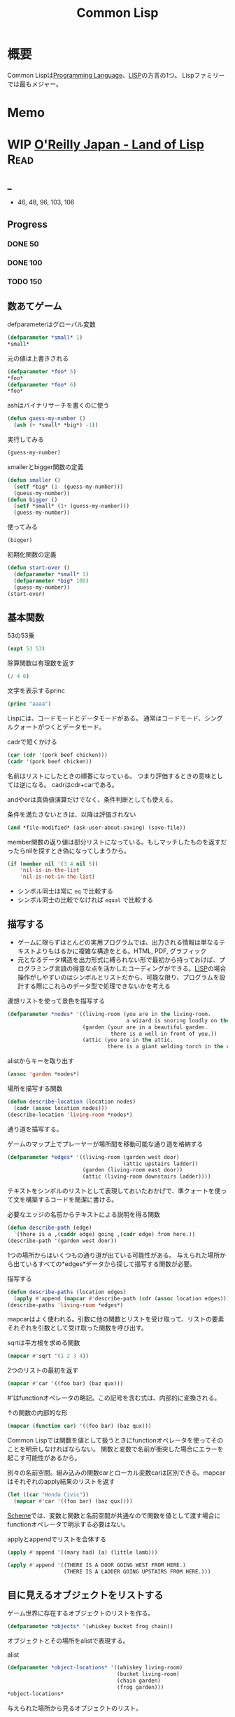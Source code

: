 :PROPERTIES:
:ID:       2337587f-0d95-484f-922a-f4cca1ace49e
:header-args+: :wrap :results raw
:END:
#+title: Common Lisp
* 概要
Common Lispは[[id:868ac56a-2d42-48d7-ab7f-7047c85a8f39][Programming Language]]、[[id:18fbe00f-4ec8-4ca0-adfa-2d1381669642][LISP]]の方言の1つ。
Lispファミリーでは最もメジャー。
* Memo
* WIP [[https://www.oreilly.co.jp/books/9784873115870/][O'Reilly Japan - Land of Lisp]]                                    :Read:
:LOGBOOK:
CLOCK: [2022-02-22 Tue 23:05]--[2022-02-22 Tue 23:30] =>  0:25
CLOCK: [2022-02-21 Mon 10:33]--[2022-02-21 Mon 10:59] =>  0:26
CLOCK: [2022-02-20 Sun 22:35]--[2022-02-20 Sun 23:00] =>  0:25
CLOCK: [2022-02-20 Sun 22:08]--[2022-02-20 Sun 22:33] =>  0:25
CLOCK: [2022-02-20 Sun 21:33]--[2022-02-20 Sun 21:58] =>  0:25
CLOCK: [2022-02-20 Sun 21:05]--[2022-02-20 Sun 21:31] =>  0:26
CLOCK: [2022-02-18 Fri 23:28]--[2022-02-18 Fri 23:53] =>  0:25
CLOCK: [2022-02-18 Fri 22:53]--[2022-02-18 Fri 23:18] =>  0:25
CLOCK: [2022-02-17 Thu 10:28]--[2022-02-17 Thu 10:53] =>  0:25
CLOCK: [2022-02-17 Thu 09:27]--[2022-02-17 Thu 09:52] =>  0:25
CLOCK: [2022-02-17 Thu 09:53]--[2022-02-17 Thu 10:18] =>  0:25
:END:
** _
- 46, 48, 96, 103, 106
** Progress
*** DONE 50
CLOSED: [2022-02-17 Thu 23:42] DEADLINE: <2022-02-17 Thu 23:59>
*** DONE 100
CLOSED: [2022-02-22 Tue 23:25] DEADLINE: <2022-02-18 Fri 23:59>
*** TODO 150
DEADLINE: <2022-02-23 Wed 23:59>
:LOGBOOK:
CLOCK: [2022-02-23 Wed 12:55]--[2022-02-23 Wed 13:20] =>  0:25
CLOCK: [2022-02-23 Wed 12:05]--[2022-02-23 Wed 12:30] =>  0:25
CLOCK: [2022-02-23 Wed 11:21]--[2022-02-23 Wed 11:46] =>  0:25
CLOCK: [2022-02-23 Wed 10:54]--[2022-02-23 Wed 11:19] =>  0:25
:END:
** 数あてゲーム
#+caption: defparameterはグローバル変数
#+begin_src lisp
  (defparameter *small* 1)
  *small*
#+end_src

#+RESULTS:
#+begin_results
1
#+end_results

#+caption: 元の値は上書きされる
#+begin_src lisp
  (defparameter *foo* 5)
  ,*foo*
  (defparameter *foo* 6)
  ,*foo*
#+end_src

#+RESULTS:
#+begin_results
6
#+end_results

#+caption: ashはバイナリサーチを書くのに使う
#+begin_src lisp
  (defun guess-my-number ()
    (ash (+ *small* *big*) -1))
#+end_src

#+RESULTS:
#+begin_results
GUESS-MY-NUMBER
#+end_results

#+caption: 実行してみる
#+begin_src lisp
  (guess-my-number)
#+end_src

#+RESULTS:
#+begin_results
50
#+end_results

#+caption: smallerとbigger関数の定義
#+begin_src lisp
  (defun smaller ()
    (setf *big* (1- (guess-my-number)))
    (guess-my-number))
  (defun bigger ()
    (setf *small* (1+ (guess-my-number)))
    (guess-my-number))
#+end_src

#+RESULTS:
#+begin_results
BIGGER
#+end_results

#+caption: 使ってみる
#+begin_src lisp
  (bigger)
#+end_src

#+RESULTS:
#+begin_results
75
#+end_results

#+caption: 初期化関数の定義
#+begin_src lisp
  (defun start-over ()
    (defparameter *small* 1)
    (defparameter *big* 100)
    (guess-my-number))
  (start-over)
#+end_src

#+RESULTS:
#+begin_results
50
#+end_results
** 基本関数
#+caption: 53の53乗
#+begin_src lisp
(expt 53 53)
#+end_src

#+RESULTS:
#+begin_results
24356848165022712132477606520104725518533453128685640844505130879576720609150223301256150373
#+end_results

#+caption: 除算関数は有理数を返す
#+begin_src lisp
(/ 4 6)
#+end_src

#+RESULTS:
#+begin_results
2/3
#+end_results

#+caption: 文字を表示するprinc
#+begin_src lisp
(princ "aaaa")
#+end_src

#+RESULTS:
#+begin_results
aaaa
#+end_results

Lispには、コードモードとデータモードがある。
通常はコードモード、シングルクォートがつくとデータモード。

#+caption: cadrで短くかける
#+begin_src lisp
  (car (cdr '(pork beef chicken)))
  (cadr '(pork beef chicken))
#+end_src
名前はリストにしたときの順番になっている。
つまり評価するときの意味としては逆になる。
cadrはcdr+carである。

andやorは真偽値演算だけでなく、条件判断としても使える。
#+caption: 条件を満たさないときは、以降は評価されない
#+begin_src lisp
  (and *file-modified* (ask-user-about-saving) (save-file))
#+end_src

member関数の返り値は部分リストになっている。もしマッチしたものを返すだったらnilを探すとき偽になってしまうから。
#+caption:
#+begin_src lisp
  (if (member nil '(3 4 nil 5))
      'nil-is-in-the-list
      'nil-is-not-in-the-list)
#+end_src

- シンボル同士は常に ~eq~ で比較する
- シンボル同士の比較でなければ ~equal~ で比較する
** 描写する
- ゲームに限らずほとんどの実用プログラムでは、出力される情報は単なるテキストよりもはるかに複雑な構造をとる。HTML, PDF, グラフィック
- 元となるデータ構造を出力形式に縛られない形で最初から持っておけば、プログラミング言語の得意な点を活かしたコーディングができる。[[id:18fbe00f-4ec8-4ca0-adfa-2d1381669642][LISP]]の場合操作がしやすいのはシンボルとリストだから、可能な限り、プログラムを設計する際にこれらのデータ型で処理できないかを考える

#+caption: 連想リストを使って景色を描写する
#+begin_src lisp
  (defparameter *nodes* '((living-room (you are in the living-room.
                                        a wizard is snoring loudly on the couch.))
                          (garden (your are in a beautiful garden.
                                   there is a well in front of you.))
                          (attic (you are in the attic.
                                  there is a giant welding torch in the corner.))))
#+end_src

#+RESULTS:
#+begin_results
*NODES*
#+end_results

#+caption: alistからキーを取り出す
#+begin_src lisp
  (assoc 'garden *nodes*)
#+end_src

#+RESULTS:
#+begin_results
(GARDEN (YOUR ARE IN A BEAUTIFUL GARDEN. THERE IS A WELL IN FRONT OF YOU.))
#+end_results

#+caption: 場所を描写する関数
#+begin_src lisp
  (defun describe-location (location nodes)
    (cadr (assoc location nodes)))
  (describe-location 'living-room *nodes*)
#+end_src

#+RESULTS:
#+begin_results
(YOU ARE IN THE LIVING-ROOM. A WIZARD IS SNORING LOUDLY ON THE COUCH.)
#+end_results

通り道を描写する。
#+caption: ゲームのマップ上でプレーヤーが場所間を移動可能な通り道を格納する
#+begin_src lisp
  (defparameter *edges* '((living-room (garden west door)
                                       (attic upstairs ladder))
                          (garden (living-room east door))
                          (attic (living-room downstairs ladder))))
#+end_src

#+RESULTS:
#+begin_results
*EDGES*
#+end_results

テキストをシンボルのリストとして表現しておいたおかげで、準クォートを使って文を構築するコードを簡潔に書ける。

#+caption: 必要なエッジの名前からテキストによる説明を得る関数
#+begin_src lisp
  (defun describe-path (edge)
    `(there is a ,(caddr edge) going ,(cadr edge) from here.))
  (describe-path '(garden west door))
#+end_src

#+RESULTS:
#+begin_results
(THERE IS A DOOR GOING WEST FROM HERE.)
#+end_results

1つの場所からはいくつもの通り道が出ている可能性がある。
与えられた場所から出ているすべての*edges*データから探して描写する関数が必要。

#+caption: 描写する
#+begin_src lisp
  (defun describe-paths (location edges)
    (apply #'append (mapcar #'describe-path (cdr (assoc location edges)))))
  (describe-paths 'living-room *edges*)
#+end_src

#+RESULTS:
#+begin_results
(THERE IS A DOOR GOING WEST FROM HERE. THERE IS A LADDER GOING UPSTAIRS FROM
 HERE.)
#+end_results

mapcarはよく使われる。引数に他の関数とリストを受け取って、リストの要素それぞれを引数として受け取った関数を呼び出す。
#+caption: sqrtは平方根を求める関数
#+begin_src lisp
(mapcar #'sqrt '(1 2 3 4))
#+end_src

#+RESULTS:
#+begin_results
(1 1.4142135 1.7320508 2)
#+end_results

#+caption: 2つのリストの最初を返す
#+begin_src lisp
  (mapcar #'car '((foo bar) (baz qux)))
#+end_src

#+RESULTS:
#+begin_results
(FOO BAZ)
#+end_results

#'はfunctionオペレータの略記。この記号を含む式は、内部的に変換される。
#+caption: ↑の関数の内部的な形
#+begin_src lisp
  (mapcar (function car) '((foo bar) (baz qux)))
#+end_src

#+RESULTS:
#+begin_results
(FOO BAZ)
#+end_results

Common Lispでは関数を値として扱うときにfunctionオペレータを使ってそのことを明示しなければならない。
関数と変数で名前が衝突した場合にエラーを起こす可能性があるから。

#+caption: 別々の名前空間。組み込みの関数carとローカル変数carは区別できる。mapcarはそれぞれのapply結果のリストを返す
#+begin_src lisp
  (let ((car "Honda Civic"))
    (mapcar #'car '((foo bar) (baz qux))))
#+end_src

#+RESULTS:
#+begin_results
(FOO BAZ)
#+end_results

[[id:53a7a781-8398-4069-8735-6ac5b8c3bc05][Scheme]]では、変数と関数と名前空間が共通なので関数を値として渡す場合にfunctionオペレータで明示する必要はない。

#+caption: applyとappendでリストを合体する
#+begin_src lisp
  (apply #'append '((mary had) (a) (little lamb)))
#+end_src

#+RESULTS:
#+begin_results
(MARY HAD A LITTLE LAMB)
#+end_results

#+caption:
#+begin_src lisp
  (apply #'append '((THERE IS A DOOR GOING WEST FROM HERE.)
                    (THERE IS A LADDER GOING UPSTAIRS FROM HERE.)))
#+end_src

#+RESULTS:
#+begin_results
(THERE IS A DOOR GOING WEST FROM HERE. THERE IS A LADDER GOING UPSTAIRS FROM
 HERE.)
#+end_results

** 目に見えるオブジェクトをリストする
ゲーム世界に存在するオブジェクトのリストを作る。

#+caption:
#+begin_src lisp
(defparameter *objects* '(whiskey bucket frog chain))
#+end_src

#+RESULTS:
#+begin_results
*OBJECTS*
#+end_results

オブジェクトとその場所をalistで表現する。
#+caption: alist
#+begin_src lisp
  (defparameter *object-locations* '((whiskey living-room)
                                     (bucket living-room)
                                     (chain garden)
                                     (frog garden)))
  *object-locations*
#+end_src

#+RESULTS:
#+begin_results
((WHISKEY LIVING-ROOM) (BUCKET LIVING-ROOM) (CHAIN GARDEN) (FROG GARDEN))
#+end_results

与えられた場所から見るオブジェクトのリスト。
#+caption: labelsでローカル関数が定義できる
#+begin_src lisp
  (defun objects-at (loc objs obj-locs)
    (labels ((at-loc-p (obj)
               (eq (cadr (assoc obj obj-locs)) loc)))
      (remove-if-not #'at-loc-p objs)))
#+end_src

#+RESULTS:
#+begin_results
OBJECTS-AT
#+end_results

objects-atを使ってみる。

#+caption: living-roomにあるobjectを描写する
#+begin_src lisp
(objects-at 'living-room *objects* *object-locations*)
#+end_src

#+RESULTS:
#+begin_results
(WHISKEY BUCKET)
#+end_results

ある場所で見えるオブジェクトの一覧。

#+caption: オブジェクト一覧
#+begin_src lisp
  (defun describe-objects (loc objs obj-loc)
    (labels ((describe-obj (obj)
               `(you see a ,obj on the floor.)))
      (apply #'append (mapcar #'describe-obj (objects-at loc objs obj-loc)))))
#+end_src

#+RESULTS:
#+begin_results
DESCRIBE-OBJECTS
#+end_results

使ってみる。

#+caption:
#+begin_src lisp
  (describe-objects 'living-room *objects* *object-locations*)
#+end_src

#+RESULTS:
#+begin_results
(YOU SEE A WHISKEY ON THE FLOOR. YOU SEE A BUCKET ON THE FLOOR.)
#+end_results

** 現在地を保持する
現在値を保持する変数を作る。

#+caption: 現在地を保持する
#+begin_src lisp
  (defparameter *location* 'living-room)
  *location*
#+end_src

#+RESULTS:
#+begin_results
LIVING-ROOM
#+end_results

プレイヤーがタイプするlook関数を作る。見えるものすべてを描写する。

#+caption: 見えるものすべてを描写する
#+begin_src lisp
  (defun look ()
  (append (describe-location *location* *nodes*)
        (describe-paths *location* *edges*)
        (describe-objects *location* *objects* *object-locations*)))
  (look)
#+end_src

#+RESULTS:
#+begin_results
(YOU ARE IN THE LIVING-ROOM. A WIZARD IS SNORING LOUDLY ON THE COUCH. THERE IS
 A DOOR GOING WEST FROM HERE. THERE IS A LADDER GOING UPSTAIRS FROM HERE. YOU
 SEE A WHISKEY ON THE FLOOR. YOU SEE A BUCKET ON THE FLOOR.)
#+end_results

look関数はグローバル変数を読むから、関数的ではない。
** 動き回る
#+caption: 歩き回るwalk関数。find関数はリストから与えた要素を探す関数
#+begin_src lisp
  (defun walk (direction)
    (let ((next (find direction
                      (cdr (assoc *location* *edges*))
                      :key #'cadr)))
      (if next
          (progn (setf *location* (car next))
                 (look))
          '(you cannot go that way.))))
#+end_src

#+RESULTS:
#+begin_results
WALK
#+end_results

#+caption: findの例: シンボルyをcadrに持つような最初の要素をリストから探し出す
#+begin_src lisp
  (find 'y '((5 x) (3 y) (7 z)) :key #'cadr)
#+end_src

#+RESULTS:
#+begin_results
(3 Y)
#+end_results

#+caption: findの例2: シンボルyをcarに持つような最初の要素をリストから探し出す
#+begin_src lisp
  (find '3 '((5 x) (3 y) (7 z)) :key #'car)
#+end_src

#+RESULTS:
#+begin_results
(3 Y)
#+end_results

:key #'carはキーワード引数。
コロンで始まる名前、続く値で構成されている。

#+caption: walkを使ってみる
#+begin_src lisp
(walk 'west)
#+end_src

#+RESULTS:
#+begin_results
(YOUR ARE IN A BEAUTIFUL GARDEN. THERE IS A WELL IN FRONT OF YOU. THERE IS A
 DOOR GOING EAST FROM HERE. YOU SEE A FROG ON THE FLOOR. YOU SEE A CHAIN ON THE
 FLOOR.)
#+end_results

** オブジェクトを手に取る
pushとassocを使うことで、alistの値が変更されたかのように見せることができる。

#+caption: オブジェクトの場所を管理している変数 *object-locations*を変更する
#+begin_src lisp
  (defun pickup (object)
    (cond ((member object
                   (objects-at *location* *objects* *object-locations*))
           (push (list object 'body) *object-locations*)
           `(you are now carrying the ,object))
          (t '(you cannot get that.))))
#+end_src

#+RESULTS:
#+begin_results
PICKUP
#+end_results

#+caption: リビングに戻る
#+begin_src lisp
(walk 'east)
#+end_src

#+RESULTS:
#+begin_results
(YOU ARE IN THE LIVING-ROOM. A WIZARD IS SNORING LOUDLY ON THE COUCH. THERE IS
 A DOOR GOING WEST FROM HERE. THERE IS A LADDER GOING UPSTAIRS FROM HERE. YOU
 SEE A WHISKEY ON THE FLOOR. YOU SEE A BUCKET ON THE FLOOR.)
#+end_results

#+caption: ウィスキーを取る
#+begin_src lisp
  (pickup 'whiskey)
#+end_src

#+RESULTS:
#+begin_results
(YOU CANNOT GET THAT.)
#+end_results

alist中の値を置き換えたければ、新しい要素をリストにpushするだけでいい。
assocは最も新しい値だけを返すから。

#+caption: 持っているものを調べる
#+begin_src lisp
  (defun inventory ()
      (cons 'items- (objects-at 'body *objects* *object-locations*)))
  (inventory)
#+end_src

#+RESULTS:
#+begin_results
(ITEMS-)
#+end_results

#+caption: pushは先頭に新しいリストを追加する
#+begin_src lisp
  (defparameter *foo* '(1 2 3))
  (push 7 *foo*)
#+end_src

#+RESULTS:
#+begin_results
(7 1 2 3)
#+end_results

#+caption: ↑と同じことをsetfで表現する
#+begin_src lisp
(setf *foo* (cons 7 '(1 2 3)))
#+end_src

#+RESULTS:
#+begin_results
(7 1 2 3)
#+end_results

動作を試す。
居間に戻ってウィスキーを取る。

#+caption: 歩く
#+begin_src lisp
(walk 'east)
#+end_src

#+RESULTS:
#+begin_results
(YOU CANNOT GO THAT WAY.)
#+end_results

#+caption: ウィスキーを取る
#+begin_src lisp
(pickup 'whiskey)
#+end_src

#+RESULTS:
#+begin_results
(YOU ARE NOW CARRYING THE WHISKEY)
#+end_results

** テキストの表示と読み込み
#+caption: 表示する
#+begin_src lisp
(print "foo")
#+end_src

#+RESULTS:
#+begin_results
foo
#+end_results

#+caption: printは改行する
#+begin_src lisp :results output
  (progn (print "this")
         (print "is")
         (print "a")
         (print "test"))
#+end_src

#+RESULTS:
#+begin_results

"this"
"is"
"a"
"test"
#+end_results

#+caption: prin1は改行しない
#+begin_src lisp :results output
  (progn (prin1 "this")
         (prin1 "is")
         (prin1 "a")
         (prin1 "test"))
#+end_src

#+RESULTS:
#+begin_results
this""is""a""test
#+end_results

prin1の方がやってることは少ないので、より基本的な関数であると言える。組み合わせの自由度も高く、したがって大規模なコードの中でよく見られる。

入力させて挨拶を返す関数。
#+caption: プロンプトから呼び出して、入力を待つ。入力はダブルクォートで囲む必要がある
#+begin_src lisp
  (defun say-hello ()
    (print "Please type your name:")
    (let ((name (read)))
      (print "Nice to meet you, ")
      (print name)))
#+end_src

printはコンピュータ向け、princは人間向け。
printは元のデータを表示する。printcは文字列にして表示する。

ダブルクォートをつけなくていい改良版。

#+caption: princ, read-lineを使う
#+begin_src lisp
  (defun say-hello()
    (princ "Please type your name:")
    (let ((name (read-line)))
      (princ "Nice to meet you, ")
      (princ name)))
#+end_src

#+RESULTS:
#+begin_results
SAY-HELLO
#+end_results

** データの対称性
プログラムコードとデータを同じデータ構造を使って扱うプログラミング言語は、同図象性を持つ、と呼ばれる。

- '(+ 1 2) → データモード
- (+ 1 2) → コードモード

evalは強力で、自己書き換えのプログラムを書くには役立つ。が、普段はほとんど使わない。

** 専用のインターフェースを追加する
専用のREPLを作るのは簡単にできる。
#+caption:
#+begin_src lisp
  (defun game-repl ()
    (loop (print (eval (read)))))
  (game-repl)
#+end_src

REPLでの実行。

#+begin_src lisp
CL-USER> (look)
(YOU ARE IN THE LIVING-ROOM. A WIZARD IS SNORING LOUDLY ON THE COUCH. THERE IS
 A DOOR GOING WEST FROM HERE. THERE IS A LADDER GOING UPSTAIRS FROM HERE. YOU
 SEE A BUCKET ON THE FLOOR.)
#+end_src

quit呼び出しを検知して、replを抜けられるようにする。

#+caption: ローカル変数cmdにコマンドを保存しておいて、判断する
#+begin_src lisp
  (defun game-repl ()
    (let ((cmd (game-read)))
      (unless (eq (car cmd) 'quit)
        (game-print (game-eval cmd))
        (game-repl))))
#+end_src

#+RESULTS:
#+begin_results
GAME-REPL
#+end_results

カッコをつけなくてもコマンド入力できるようにする。
walk east とタイプしたなら、(walk east) になる。
#+caption: カッコを付け足して評価する
#+begin_src lisp
  (defun game-read ()
    (let ((cmd (read-from-string
                (concatenate 'string "(" (read-line) ")"))))
      (flet ((quote-it (x)
               (list 'quote x)))
        (cons (car cmd) (mapcar #'quote-it (cdr cmd))))))
#+end_src

#+RESULTS:
#+begin_results
GAME-READ
#+end_results

game-evalではあらかじめ決めたコマンドだけを呼べるようにする。
#+caption: 変数に入れておいたコマンドだけ実行できる
#+begin_src lisp
  (defparameter *allowed-commands* '(look walk pickup inventory))

  (defun game-eval (sexp)
    (if (member (car sexp) *allowed-commands*)
        (eval sexp)
        '(i do not know that command.)))
#+end_src

#+RESULTS:
#+begin_results
GAME-EVAL
#+end_results

テキストをいい感じに変換する関数が必要。
#+caption: 内部表現にすぎないシンボルのリストを文字列に変換する。coerce関数を使って文字列を文字のリストに変換することで、解くべき問題をリスト処理へと落とし込んでいる
#+begin_src lisp
  (defun tweak-text (lst caps lit)
    (when lst
      (let ((item (car lst))
            (rest (cdr lst)))
        (cond ((eql item #\space) (cons item (tweak-text rest caps lit)))
              ((member item '(#\! #\? #\.)) (cons item (tweak-text rest t lit))) ;; 文章の先頭は、!,?,.,のあとに現れる
              ((eql item #\") (tweak-text rest caps (not lit)))
              (lit (cons  item (tweak-text rest nil lit)))
              (caps (cons (char-upcase item) (tweak-text rest nil lit)))
              (t (cons (char-downcase item) (tweak-text rest nil nil))))))) ;; どの条件も満たさなければ、小文字になる

  (defun game-print (lst)
    (princ (coerce (tweak-text (coerce (string-trim "() "
                                                    (prin1-to-string lst))
                                       'list)
                               t
                               nil)
                   'string)
           (fresh-line)))
#+end_src

#+RESULTS:
#+begin_results
GAME-PRINT
#+end_results

途中で大文字が出てくる場合に対応している。
#+caption: "がでてきた場合は無視して、残りの処理を続行する
#+begin_src lisp
(game-print '(not only does this sentence have a "comma," it also mentions the "iPad."))
#+end_src

#+RESULTS:
#+begin_results
Not only does this sentence have a comma, it also mentions the iPad.
#+end_results

** Lambda
そもそもLispが産まれたのは、lambdaコマンドのためだった。

lambdaを使えば、名前を与えずに関数を作れる。
* TODO [[https://www.amazon.co.jp/%E5%88%9D%E3%82%81%E3%81%A6%E3%81%AE%E4%BA%BA%E3%81%AE%E3%81%9F%E3%82%81%E3%81%AELISP-%E5%A2%97%E8%A3%9C%E6%94%B9%E8%A8%82%E7%89%88-%E7%AB%B9%E5%86%85-%E9%83%81%E9%9B%84/dp/4798119415/ref=pd_vtp_3/356-6212978-4622712][初めての人のためのLISP]]                                          :Read:
DEADLINE: <2022-02-25 Fri>
:LOGBOOK:
CLOCK: [2022-02-19 Sat 20:00]--[2022-02-19 Sat 20:25] =>  0:25
CLOCK: [2022-02-18 Fri 22:02]--[2022-02-18 Fri 22:27] =>  0:25
CLOCK: [2022-02-18 Fri 21:36]--[2022-02-18 Fri 22:01] =>  0:25
CLOCK: [2022-02-18 Fri 00:09]--[2022-02-18 Fri 00:34] =>  0:25
CLOCK: [2021-12-13 Mon 22:58]--[2021-12-13 Mon 23:07] =>  0:09
CLOCK: [2021-12-13 Mon 09:15]--[2021-12-13 Mon 09:55] =>  0:40
CLOCK: [2021-12-13 Mon 00:03]--[2021-12-13 Mon 00:54] =>  0:51
:END:
** _
Lispの考え方に焦点を当てた入門本。
解説で使われているのは[[id:2337587f-0d95-484f-922a-f4cca1ace49e][Common Lisp]]。

- 128, 162, 175, 191, 201, 210, 220
** Progress
*** DONE 200
CLOSED: [2022-02-18 Fri 10:57] DEADLINE: <2022-02-18 Fri 23:59>
*** DONE 220
CLOSED: [2022-02-20 Sun 00:29] DEADLINE: <2022-02-18 Fri 23:59>
*** TODO 240
DEADLINE: <2022-02-23 Wed 23:59>
** cond
#+caption: condは条件式の処理に使う。
#+begin_src lisp
  (cond ((>= 1 1) (print 0))
        ((= 0 0) (print 1)))
#+end_src

#+RESULTS:
: 0
** member
#+caption: member関数は、リストのトップレベルに望むものがあるか調べる
#+begin_src lisp
  (defun my-member (x y)
    (cond ((null y) nil)
          ((eq x (car y)) t)
          (t (member x (cdr y)))))
  (my-member 'a '(a b))
#+end_src

#+RESULTS:
#+begin_results
T
#+end_results

#+caption: 無い場合はnilを返す
#+begin_src lisp
  (my-member 'c '(a b))
#+end_src

#+RESULTS:
#+begin_results
NIL
#+end_results
** assoc
#+caption: assoc関数は辞書を検索する
#+begin_src lisp
  (setq dict '((unum . 1) (duo . 2) (tria . 3)))
  (assoc 'unum dict)
#+end_src

#+RESULTS:
#+begin_results
(UNUM . 1)
#+end_results

#+caption: assocの定義
#+begin_src lisp
  (defun my-assoc (x y)
    (cond ((null y) nil)
          ((eq x (caar y)) (car y))
          (t (assoc x (cdr y)))))
  (my-assoc 'unum dict)
#+end_src

#+RESULTS: assocの定義
#+begin_results
(UNUM . 1)
#+end_results

** rassoc
#+caption: rassocは逆引き関数。辞書からcdrを検索する
#+begin_src lisp
  (defun my-rassoc (x y)
    (cond ((null y) nil)
          ((eq x (cdar y)) (car y))
          (t (rassoc x (cdr y)))))
  (my-rassoc 1 dict)
#+end_src

#+RESULTS:
#+begin_results
(UNUM . 1)
#+end_results

ドット記法で ~(reiko . (3 712 5648))~ は、
~(reiko 3 712 5678)~ と同じ。後ろの方がリストになっているとドットは書かない慣習。

Lispにおける式は、題付きリストといえる。
(関数 引数1 引数2 ...)
は、関数と引数のリストとのドット対、
(関数 . 引数のリスト)
と考えることができる。
** replaca
#+caption: rplacaはxが指しているセルのcarをyに置き換える
#+begin_src lisp
(rplaca '(1 1) 2)
#+end_src

#+RESULTS:
#+begin_results
(2 1)
#+end_results

#+caption: rplacdはcdrバージョン
#+begin_src lisp
(rplacd '(1 1) 2)
#+end_src

#+RESULTS:
#+begin_results
(1 . 2)
#+end_results

#+caption: alistを書き換える関数
#+begin_src lisp
  (defun update-phone (p x y)
      (rplacd (assoc x p) y)
      p  )

  (setq dict '((unum . 1) (duo . 2) (tria . 3)))
  (update-phone dict 'unum 111)
#+end_src

#+RESULTS:
#+begin_results
((UNUM . 111) (DUO . 2) (TRIA . 3))
#+end_results

** remove
#+caption: xと等しいトップレベルの要素をすべて削除してみる
#+begin_src lisp
  (defun my-remove (x y)
    (cond ((null y) nil)
          ((eq (car y) x) (remove x (cdr y)))
          (t (cons (car y) (remove x (cdr y))))))
(my-remove 'mo '(to mo do mo mo to mo to mo))
#+end_src

#+RESULTS:
#+begin_results
(TO DO TO TO)
#+end_results

#+caption: マッチした最初のリストを取り除く。書き換えるべきセルは、1つ前のセル。
#+begin_src lisp
  (defun my-delete-1 (x y)
    (setq y (cons 'dummy y))
    (my-del2 x (cdr y) y)
    (cdr y))

  (defun my-del2 (x y z)
    (cond ((null y) nil)
          ((eq (car y) x) (rplacd z (cdr y)))
          (t (my-del2 x (cdr y) y))))
  (my-delete-1 'mo '(mo mo mo to to to))
#+end_src

#+RESULTS:
#+begin_results
(MO MO TO TO TO)
#+end_results

#+caption: 再帰関数が取る変数を少なくしたバージョン
#+begin_src lisp
  (defun my-delete (x y)
    (setq y (cons 'dummy y))
    (my-dela x y)
    (cdr y))

  (defun my-dela (x y)
    (cond ((null (cdr y)) nil)
          ((eq (cadr y) x)
           (rplacd y (cddr y))
           (my-dela x (cdr y)))
    (t (my-dela x (cdr y)))))

  (my-delete 'mo '(mo to mo to))
#+end_src

#+RESULTS:
#+begin_results
(TO TO TO)
#+end_results
** nreverse
#+caption: nreverseはリストを逆にする関数
#+begin_src lisp
(nreverse '(A B C))
#+end_src

#+RESULTS:
#+begin_results
(C B A)
#+end_results

#+caption: nreverseを定義する(バグ)
#+begin_src lisp
  (defun my-nreverse (x)
    (nrev2 x nil))

  (defun nrev2 (x r)
    (cond ((null x) r)
          (t (rplacd x r)
             (nrev2 (cdr x) x))))
  (my-nreverse '(A B C))
#+end_src

#+RESULTS:
#+begin_results
(A)
#+end_results

特殊形式prog1。
(prog1 式1 式2 式3 ...)
は返す値が式1の値。これを使って修正する。

#+caption: nrev2の修正版。prog1を使う
#+begin_src lisp
  (defun nrev2 (x r)
    (cond ((null x) r)
          (t (prog1 (nrev2 (cdr x) x)
               (rplacd x r)))))
  (my-nreverse '(A B C))
#+end_src

#+RESULTS:
#+begin_results
(C B A)
#+end_results
** 破壊的関数
nreverseは破壊的。

#+caption: 返される値は逆になる
#+begin_src lisp
  (setq numl '(1 2 3))
  (nreverse numl)
#+end_src

#+RESULTS:
#+begin_results
(3 2 1)
#+end_results

#+caption: 元のリストは破壊される
#+begin_src lisp
  numl
#+end_src

#+RESULTS:
#+begin_results
(1)
#+end_results

破壊的関数にはsetqを使うとよい。
#+caption: numlにnreverseした後の値が入っている
#+begin_src lisp
  (setq numl '(1 2 3))
  (setq numl (nreverse numl))
  numl
#+end_src

#+RESULTS:
#+begin_results
(3 2 1)
#+end_results

** append, nconc
appendの破壊版がnconc。
#+caption: appendは非破壊
#+begin_src lisp
  (setq numl '(1 2 3))
  (append numl 1)
  numl
#+end_src

#+RESULTS:
#+begin_results
(1 2 3)
#+end_results

#+caption: nconcは破壊的
#+begin_src lisp
  (setq numl '(1 2 3))
  (nconc numl 1)
  numl
#+end_src

#+RESULTS:
#+begin_results
(1 2 3 . 1)
#+end_results

#+caption: nconcを定義する。xに破壊的変更して、xを最後に返す
#+begin_src lisp
  (defun my-nconc (x y)
    (cond ((null x) y)
          (t (rplacd (last x) y) x)))
  (my-nconc '(1 2 3) 1)
#+end_src

#+RESULTS:
#+begin_results
(1 2 3 . 1)
#+end_results
** last
#+caption:
#+begin_src lisp
  (defun my-last (x)
    (cond ((null x) nil)
          (t (my-last2 x))))

  (defun my-last2 (x)
    (cond ((null (cdr x)) x)
          (t (my-last2 (cdr x)))))

  (my-last '(1 2 3))
#+end_src

#+RESULTS:
#+begin_results
(3)
#+end_results

** subst
#+caption: substはaをbに置き換える関数
#+begin_src lisp
  (subst 'a 'b '(a b (a b (b ba) nil a)))
#+end_src

#+RESULTS:
#+begin_results
(A A (A A (A BA) NIL A))
#+end_results

#+caption: substの定義
#+begin_src lisp
  (defun my-subst (new old tree)
    (cond ((eq old Tree) new)
          ((atom tree) tree)
          (t (cons (subst new old (car tree))
                   (subst new old (cdr tree))))))
  (my-subst 'a 'b '(a b a b))
#+end_src

#+RESULTS:
#+begin_results
(A A A A)
#+end_results

#+caption: substではcarもcdrも平等に扱われているので、ドット記法が見える。
#+begin_src lisp
(subst 'kk nil '(a b (b ba) nil a))
#+end_src

#+RESULTS:
#+begin_results
(A B (B BA . KK) KK A . KK)
#+end_results

consを使っているので、新しいリストを作っていることになる。
#+caption: 置き換える対象がなければ単にリストコピーになる
#+begin_src lisp
(subst 'a 'b '(a a a))
#+end_src

#+RESULTS:
#+begin_results
(A A A)
#+end_results

何もやらないときはcopy関数の定義と同じ。
#+caption: cons部分に注目すると同じことがわかる
#+begin_src lisp
  (defun my-copy (tree)
    (cond ((atom tree) tree)
          (t (cons (my-copy (car tree))
                   (my-copy (cdr tree))))))
  (my-copy '(a a a))
#+end_src

#+RESULTS:
#+begin_results
(A A A)
#+end_results

今風スタイルなsubst。
#+caption: letと、同じであればコピーせずtreeをそのまま返すのが違い
#+begin_src lisp
  (defun my-subst (new old tree)
    (cond ((eq old tree) new)
          ((atom tree) tree)
          (t (let ((a (my-subst new old (car tree)))
                   (d (my-subst new old (cdr tree))))
               (cond ((and (eq a (car tree))
                           (eq d (cdr tree)))
                      tree)
                     (t (cons a d)))))))
  (my-subst 'a 'b '(a b))
#+end_src

#+RESULTS:
#+begin_results
(A A)
#+end_results

複数種類の置き換えをしたい。
#+caption: sublistは置き換えのための辞書をalistでもらう
#+begin_src lisp
  (defun my-sublis (alist tree)
    (let ((pair (assoc tree alist)))
      (cond (pair (cdr pair))
            ((atom tree) tree)
            (t (let ((a (my-sublis alist (car tree)))
                     (d (my-sublis alist (cdr tree))))
                 (cond ((and (eq a (car tree))
                             (eq d (cdr Tree)))
                        tree)
                       (t (cons a d))))))))
  (my-sublis '((unum . 1) (duo . 2) (tria . 3)) '(unum duo tria unum (unum tria)))
#+end_src

#+RESULTS:
#+begin_results
(1 2 3 1 (1 3))
#+end_results
** defsubst
defsubstが使われるとき。

まずifを定義してみる(これはうまくいかない)。
#+caption: 返る値とxの値の違いに注目する。ifを呼ぶ時に引数を評価してしまう。なので副作用が実行されてxの値は7になる
#+begin_src lisp
  (defun my-if (p x y)
    (cond (p x)
          (t y)))

  (setq x 4)
  (setq flag t)
  (my-if flag (setq x (+ x 1)) (setq x (+ x 2))) ;; => 5
  x ;; => 7
#+end_src

#+RESULTS:
#+begin_results
7
#+end_results

#+caption: defsubst。setqのように副作用のある式が引数に来ても、評価しない
#+begin_src lisp
  (defsubst my-if (p x y)
    (cond (p x)
          (t y)))

  ;; (setq x 4)
  ;; (setq flag t)
  ;; (my-if flag (setq x (+ x 1)) (setq x (+ x 2)))
#+end_src

余剰変数: 変数が不定個の引数をリストに束ねて受け取ること。
#+caption: &restでlistが簡単に定義できる
#+begin_src lisp
  (defun my-list (&rest x) x)
  (my-list 1 1)
#+end_src

#+RESULTS:
#+begin_results
(1 1)
#+end_results
** defmacro
#+caption: マクロは引数を評価しない
#+begin_src lisp
  (defmacro my-first (x)
    (list 'car x))
  (my-first (list 1 2 3))
#+end_src

#+RESULTS:
#+begin_results
1
#+end_results

~(my-first (list 1 2 3))~ は、
~(car (list 1 2 3))~ に置き換わるように見える。

試しにdefunでやってみると、できない。
#+caption: carが単なるシンボルになり(関数として評価されない)、リストになる
#+begin_src lisp
  (defun my-first (x)
    (list 'car x))
  (my-first '(1 2 3)) ;; '(car (1 2 3)) と同じ
#+end_src

#+RESULTS:
#+begin_results
(CAR (1 2 3))
#+end_results

condをマクロ定義してみる。
#+caption:
#+begin_src lisp
  (defmacro my-cond (&rest clauses)
    (expand-cond clauses))

  (defun expand-cond (clauses)
    (my-cond ((null clauses) nil)
          ((eq (caar clauses) 't)
           (cons 'progn (cdar clauses)))
          (t (list 'if
                   (caar clauses)
                   (cons 'progn (cdar clauses))
                   (expand-cond (cdr clauses))))))
  (my-cond (1 '(1))
           (t '(t)))
#+end_src

#+RESULTS:
#+begin_results
(1)
#+end_results

backquoteをつけると、quoteと違ってS式がコピーされる。
コピーの途中で、コンマのついた部分S式があるとそれを評価する。
これを用いてfirstの定義を書き直す。

#+caption: バッククォートを使ったバージョンのfirst
#+begin_src lisp
  (defmacro my-first (x)
    `(car ,x))
  (my-first '(1 2 3))
#+end_src

#+RESULTS:
#+begin_results
1
#+end_results

よく見るパターンをマクロ化する。
#+caption: よく見るやつ
#+begin_src lisp :eval never
  (cond ((null なんとか) どうする1)
        (t どうする2))
#+end_src

#+caption:
#+begin_src lisp
  (defmacro if-null (nan dos1 dos2)
    `(cond ((null ,nan) ,dos1)
           (t ,dos2)))
  (defun my-even (x)
    (if-null (= (mod x 2) 1) t nil))
  (my-even 2)
#+end_src

#+RESULTS:
#+begin_results
T
#+end_results
** pop
よく使うマクロ2つ。
#+caption: 定義する
#+begin_src lisp
  (defmacro my-pop (x)
    `(prog1 (car ,x) (setq ,x (cdr ,x))))
  (defmacro my-push (y x)
    `(setq ,x (cons ,y ,x)))
#+end_src

#+caption: popを使ってみる
#+begin_src lisp
  (setq pop-test '(1 2 3))
  (my-pop pop-test)
#+end_src

#+RESULTS:
#+begin_results
1
#+end_results

#+caption: 破壊的
#+begin_src lisp
  pop-test
#+end_src

#+RESULTS:
#+begin_results
(2 3)
#+end_results

#+begin_src lisp
  (defmacro image (var list &rest forms)
    `(let (($list$ ,list)
           ($r$ nil)
           (,var nil))
      (while ($list$ (nreverse $r$))
       (setq ,var (pop $list$))
       (push (progn ,@forms) $r$))))
  (image i (list 1 2 3 4) (* i i)) ;; => (1 4 9 16)になるはずだが動かない
  ;; i をrubyでいうブロック引数とするように定義するマクロ
  ;; このようにもともとの特殊形式と同じように自由に定義できるのがLispらしさ
#+end_src

** 文字列
#+caption: 実体が異なるのでnilになる
#+begin_src lisp
(eq "tide" "tide")
#+end_src

#+RESULTS:
#+begin_results
NIL
#+end_results

#+caption: equalを使うと文字列で比較する
#+begin_src lisp
(equal "tide" "tide")
#+end_src

#+RESULTS:
#+begin_results
T
#+end_results

** alist
#+caption: alistにアクセスするgetの実装
#+begin_src lisp
  (defun my-get (symbol property)
    (let ((plist (symbol-plist symbol)))
      (loop (until (null plist) nil)
         (until (eq (car plist) property) (cadr plist))
         (setq plist (cddr plist)))))
#+end_src

#+RESULTS:
#+begin_results
MY-GET
#+end_results

#+caption: putpropの実装
#+begin_src lisp
  (putprop 'foo
           (cons (symbol-function 'foo)
                 (get 'foo 'old-definition))
           'old-definition)
#+end_src

lambdaはdefunのように関数を定義する特殊形式ではない。
lambdaはcarにあるリストが関数実体を示す単なる標識。
defunとは、関数実体に名前をつける関数といえる。

#+begin_export latex
(defun fn args . body)
;; ↑は、
(cons 'lambda (cons args body))
;; ↑と表すことができる
#+end_export

#+caption: applyは関数(ラムダ式でも名前付きでもよい)に引数を与えて評価する
#+begin_src lisp
  (apply (lambda (x y) (+ (* x x) (* y y))) (list 3 4))
#+end_src

#+RESULTS:
#+begin_results
25
#+end_results

簡単な例。
#+caption: リストの合計を求める。第2引数はリスト
#+begin_src lisp
  (apply '+ '(1 2 3 4))
#+end_src

#+RESULTS:
#+begin_results
10
#+end_results

funcallで書く。
#+caption: リストの合計を求める。第2引数は任意の数
#+begin_src lisp
  (funcall '+ 1 2 3 4)
#+end_src

#+RESULTS:
#+begin_results
10
#+end_results
** mapcar
#+caption: mapcarの定義
#+begin_src lisp
  (defun my-mapcar (fn mlist)
    (cond ((null mlist) nil)
          (t (cons (funcall fn (car mlist))
                   (mapcar fn (cdr mlist))))))
  (my-mapcar #'sqrt '(1 2 3))
#+end_src

#+RESULTS:
#+begin_results
(1 1.4142135 1.7320508)
#+end_results

#+caption: maplistの定義
#+begin_src lisp
  (defun my-maplist (fn mlist)
    (cond ((null mlist) nil)
          (t (cons (funcall fn mlist) ;; mapcar との違いはここだけ。carではなくリストに対してfnをapplyする
                   (maplist fn (cdr mlist))))))
  (my-maplist #'append '(1 2 3))
#+end_src

#+RESULTS:
#+begin_results
((1 2 3) (2 3) (3))
#+end_results

#+caption: maplistの例。各要素の累計を得るとき
#+begin_src lisp
  (reverse
   (my-maplist (lambda (x) (apply #'+ x))
               (reverse '(10 5 6 12 3 5 9 7 0 4 2 15))))
#+end_src

#+RESULTS:
#+begin_results
(10 15 21 33 36 41 50 57 57 61 63 78)
#+end_results
* Tasks
** [[https://www.cs.cmu.edu/~dst/LispBook/book.pdf][COMMONLISP: A Gentle Introduction to Symbolic Computation]]
わかりやすい入門。
** TODO [[http://lyrical.bugyo.tk/][魔法言語 リリカル☆Lisp]]
nscripterと萌えキャラでLispが学べる…。
** [[https://lispcookbook.github.io/cl-cookbook/][Common Lisp Cookbook Home]]
** [[https://gigamonkeys.com/book/][Practical Common Lisp]]
** TODO 実用 Common Lisp
- [[https://www.amazon.co.jp/Common-Lisp-Architects%E2%80%99Archive-CLASSIC-MODER/dp/4798118907/][実用 Common Lisp (IT Architects’Archive CLASSIC MODER)]]
- [[https://github.com/norvig/paip-lisp][norvig/paip-lisp]] - サンプルスクリプト
** TODO Common Lisp Quick Reference
* Reference
** [[https://lisphub.jp/common-lisp/cookbook/index.cgi][逆引き Common Lisp クックブック:逆引きCommon Lisp]]
リファレンス。
* Archives
** DONE Road to Common Lisp
CLOSED: [2021-09-13 Mon 21:22]

Lispの学び方、おすすめ本の紹介。
- [[https://gist.github.com/y2q-actionman/49d7587912b2786eb68643afde6ca192][A Road to Common Lisp 翻訳]]
